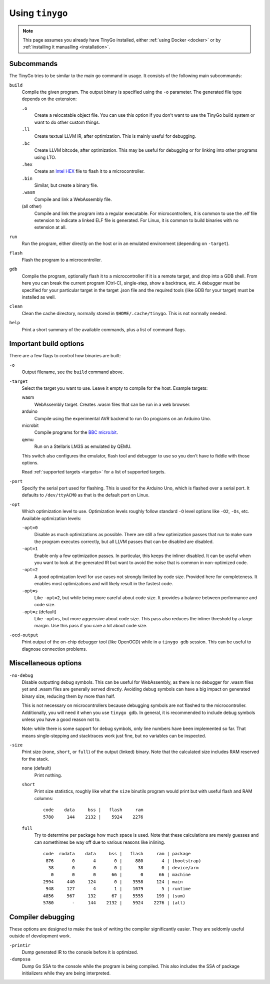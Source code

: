 .. _usage:

.. highlight:: none

Using ``tinygo``
================


.. note::
   This page assumes you already have TinyGo installed, either :ref:`using
   Docker <docker>` or by :ref:`installing it manualling <installation>`.


Subcommands
-----------

The TinyGo tries to be similar to the main ``go`` command in usage. It consists
of the following main subcommands:

``build``
    Compile the given program. The output binary is specified using the ``-o``
    parameter. The generated file type depends on the extension:

    ``.o``
        Create a relocatable object file. You can use this option if you don't
        want to use the TinyGo build system or want to do other custom things.
    ``.ll``
        Create textual LLVM IR, after optimization. This is mainly useful for
        debugging.
    ``.bc``
        Create LLVM bitcode, after optimization. This may be useful for
        debugging or for linking into other programs using LTO.
    ``.hex``
        Create an `Intel HEX <https://en.wikipedia.org/wiki/Intel_HEX>`_ file to
        flash it to a microcontroller.
    ``.bin``
        Similar, but create a binary file.
    ``.wasm``
        Compile and link a WebAssembly file.
    (all other)
        Compile and link the program into a regular executable. For
        microcontrollers, it is common to use the .elf file extension to
        indicate a linked ELF file is generated. For Linux, it is common to
        build binaries with no extension at all.

``run``
    Run the program, either directly on the host or in an emulated environment
    (depending on ``-target``).

``flash``
    Flash the program to a microcontroller.

``gdb``
    Compile the program, optionally flash it to a microcontroller if it is a
    remote target, and drop into a GDB shell. From here you can break the
    current program (Ctrl-C), single-step, show a backtrace, etc. A debugger
    must be specified for your particular target in the target .json file and
    the required tools (like GDB for your target) must be installed as well.

``clean``
    Clean the cache directory, normally stored in ``$HOME/.cache/tinygo``. This is
    not normally needed.

``help``
    Print a short summary of the available commands, plus a list of command
    flags.


Important build options
-----------------------

There are a few flags to control how binaries are built:

``-o``
    Output filename, see the ``build`` command above.

``-target``
    Select the target you want to use. Leave it empty to compile for the host.
    Example targets:

    wasm
        WebAssembly target. Creates .wasm files that can be run in a web
        browser.
    arduino
        Compile using the experimental AVR backend to run Go programs on an
        Arduino Uno.
    microbit
        Compile programs for the `BBC micro:bit <https://microbit.org/>`_.
    qemu
        Run on a Stellaris LM3S as emulated by QEMU.

    This switch also configures the emulator, flash tool and debugger to use so
    you don't have to fiddle with those options.

    Read :ref:`supported targets <targets>` for a list of supported targets.

``-port``
    Specify the serial port used for flashing. This is used for the Arduino Uno,
    which is flashed over a serial port. It defaults to ``/dev/ttyACM0`` as that
    is the default port on Linux.

``-opt``
    Which optimization level to use. Optimization levels roughly follow standard
    ``-O`` level options like ``-O2``, ``-Os``, etc. Available optimization
    levels:

    ``-opt=0``
        Disable as much optimizations as possible. There are still a few
        optimization passes that run to make sure the program executes
        correctly, but all LLVM passes that can be disabled are disabled.
    ``-opt=1``
        Enable only a few optimization passes. In particular, this keeps the
        inliner disabled. It can be useful when you want to look at the
        generated IR but want to avoid the noise that is common in non-optimized
        code.
    ``-opt=2``
        A good optimization level for use cases not strongly limited by code
        size. Provided here for completeness. It enables most optimizations and
        will likely result in the fastest code.
    ``-opt=s``
        Like ``-opt=2``, but while being more careful about code size. It
        provides a balance between performance and code size.
    ``-opt=z`` (default)
        Like ``-opt=s``, but more aggressive about code size. This pass also
        reduces the inliner threshold by a large margin. Use this pass if you
        care a lot about code size.

``-ocd-output``
    Print output of the on-chip debugger tool (like OpenOCD) while in a ``tinygo
    gdb`` session. This can be useful to diagnose connection problems.


Miscellaneous options
---------------------

``-no-debug``
    Disable outputting debug symbols. This can be useful for WebAssembly, as
    there is no debugger for .wasm files yet and .wasm files are generally
    served directly. Avoiding debug symbols can have a big impact on generated
    binary size, reducing them by more than half.

    This is not necessary on microcontrollers because debugging symbols are not
    flashed to the microcontroller. Additionally, you will need it when you use
    ``tinygo gdb``. In general, it is recommended to include debug symbols
    unless you have a good reason not to.

    Note: while there is some support for debug symbols, only line numbers have
    been implemented so far. That means single-stepping and stacktraces work
    just fine, but no variables can be inspected.

``-size``
    Print size (``none``, ``short``, or ``full``) of the output (linked) binary.
    Note that the calculated size includes RAM reserved for the stack.

    ``none`` (default)
        Print nothing.

    ``short``
        Print size statistics, roughly like what the ``size`` binutils program
        would print but with useful flash and RAM columns::

            code    data     bss |   flash     ram
            5780     144    2132 |    5924    2276

    ``full``
        Try to determine per package how much space is used. Note that these
        calculations are merely guesses and can somethimes be way off due to
        various reasons like inlining. ::

            code  rodata    data     bss |   flash     ram | package
             876       0       4       0 |     880       4 | (bootstrap)
              38       0       0       0 |      38       0 | device/arm
               0       0       0      66 |       0      66 | machine
            2994     440     124       0 |    3558     124 | main
             948     127       4       1 |    1079       5 | runtime
            4856     567     132      67 |    5555     199 | (sum)
            5780       -     144    2132 |    5924    2276 | (all)


Compiler debugging
------------------

These options are designed to make the task of writing the compiler
significantly easier. They are seldomly useful outside of development work.

``-printir``
    Dump generated IR to the console before it is optimized.

``-dumpssa``
    Dump Go SSA to the console while the program is being compiled. This also
    includes the SSA of package initializers while they are being interpreted.
